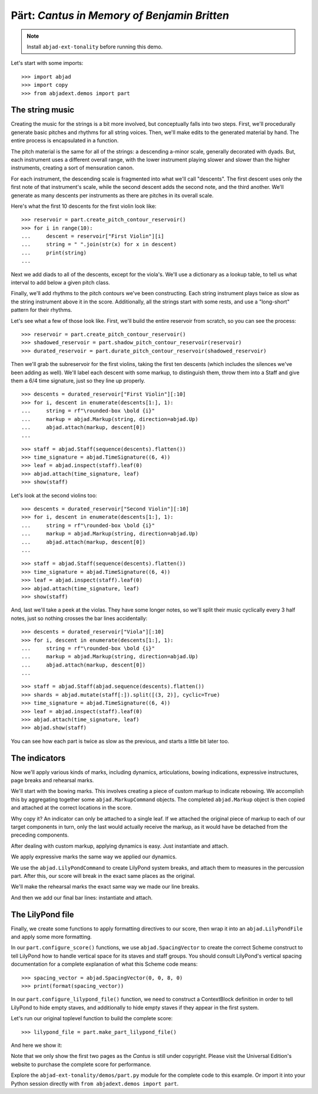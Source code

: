 Pärt: *Cantus in Memory of Benjamin Britten*
============================================

..  book-defaults::
    :lilypond/stylesheet: literature-examples.ily

..  note::

    Install ``abjad-ext-tonality`` before running this demo.

Let's start with some imports:

::

    >>> import abjad
    >>> import copy
    >>> from abjadext.demos import part


The string music
----------------

Creating the music for the strings is a bit more involved, but conceptually
falls into two steps. First, we'll procedurally generate basic pitches and
rhythms for all string voices. Then, we'll make edits to the generated
material by hand. The entire process is encapsulated in a function.

The pitch material is the same for all of the strings: a descending a-minor
scale, generally decorated with dyads. But, each instrument uses a different
overall range, with the lower instrument playing slower and slower than the
higher instruments, creating a sort of mensuration canon.

For each instrument, the descending scale is fragmented into what we'll call
"descents". The first descent uses only the first note of that instrument's
scale, while the second descent adds the second note, and the third another.
We'll generate as many descents per instruments as there are pitches in its
overall scale.

Here's what the first 10 descents for the first violin look like:

::

    >>> reservoir = part.create_pitch_contour_reservoir()
    >>> for i in range(10):
    ...     descent = reservoir["First Violin"][i]
    ...     string = " ".join(str(x) for x in descent)
    ...     print(string)
    ...

Next we add diads to all of the descents, except for the viola's. We'll use a
dictionary as a lookup table, to tell us what interval to add below a given
pitch class.

Finally, we'll add rhythms to the pitch contours we've been constructing. Each
string instrument plays twice as slow as the string instrument above it in the
score. Additionally, all the strings start with some rests, and use a
"long-short" pattern for their rhythms.

Let's see what a few of those look like. First, we'll build the entire
reservoir from scratch, so you can see the process:

::

    >>> reservoir = part.create_pitch_contour_reservoir()
    >>> shadowed_reservoir = part.shadow_pitch_contour_reservoir(reservoir)
    >>> durated_reservoir = part.durate_pitch_contour_reservoir(shadowed_reservoir)

Then we'll grab the subreservoir for the first violins, taking the first ten
descents (which includes the silences we've been adding as well). We'll label
each descent with some markup, to distinguish them, throw them into a Staff and
give them a 6/4 time signature, just so they line up properly.

::

    >>> descents = durated_reservoir["First Violin"][:10]
    >>> for i, descent in enumerate(descents[1:], 1):
    ...     string = rf"\rounded-box \bold {i}"
    ...     markup = abjad.Markup(string, direction=abjad.Up)
    ...     abjad.attach(markup, descent[0])
    ...

::

    >>> staff = abjad.Staff(sequence(descents).flatten())
    >>> time_signature = abjad.TimeSignature((6, 4))
    >>> leaf = abjad.inspect(staff).leaf(0)
    >>> abjad.attach(time_signature, leaf)
    >>> show(staff)

Let's look at the second violins too:

::

    >>> descents = durated_reservoir["Second Violin"][:10]
    >>> for i, descent in enumerate(descents[1:], 1):
    ...     string = rf"\rounded-box \bold {i}"
    ...     markup = abjad.Markup(string, direction=abjad.Up)
    ...     abjad.attach(markup, descent[0])
    ...

::

    >>> staff = abjad.Staff(sequence(descents).flatten())
    >>> time_signature = abjad.TimeSignature((6, 4))
    >>> leaf = abjad.inspect(staff).leaf(0)
    >>> abjad.attach(time_signature, leaf)
    >>> show(staff)

And, last we'll take a peek at the violas. They have some longer notes, so
we'll split their music cyclically every 3 half notes, just so nothing crosses
the bar lines accidentally:

::

    >>> descents = durated_reservoir["Viola"][:10]
    >>> for i, descent in enumerate(descents[1:], 1):
    ...     string = rf"\rounded-box \bold {i}"
    ...     markup = abjad.Markup(string, direction=abjad.Up)
    ...     abjad.attach(markup, descent[0])
    ...

::

    >>> staff = abjad.Staff(abjad.sequence(descents).flatten())
    >>> shards = abjad.mutate(staff[:]).split([(3, 2)], cyclic=True)
    >>> time_signature = abjad.TimeSignature((6, 4))
    >>> leaf = abjad.inspect(staff).leaf(0)
    >>> abjad.attach(time_signature, leaf)
    >>> abjad.show(staff)

You can see how each part is twice as slow as the previous, and starts a little
bit later too. 

The indicators
--------------

Now we'll apply various kinds of marks, including dynamics, articulations,
bowing indications, expressive instructures, page breaks and rehearsal marks.

We'll start with the bowing marks. This involves creating a piece of custom
markup to indicate rebowing. We accomplish this by aggregating together some
``abjad.MarkupCommand`` objects. The completed ``abjad.Markup`` object is then
copied and attached at the correct locations in the score. 

Why copy it?  An indicator can only be attached to a single leaf. If we
attached the original piece of markup to each of our target components in turn,
only the last would actually receive the markup, as it would have be detached
from the preceding components.

After dealing with custom markup, applying dynamics is easy. Just instantiate
and attach.

We apply expressive marks the same way we applied our dynamics.

We use the ``abjad.LilyPondCommand`` to create LilyPond system breaks,
and attach them to measures in the percussion part. After this, our score will
break in the exact same places as the original.

We'll make the rehearsal marks the exact same way we made our line breaks.

And then we add our final bar lines: instantiate and attach.

The LilyPond file
-----------------

Finally, we create some functions to apply formatting directives to our score,
then wrap it into an ``abjad.LilyPondFile`` and apply some more formatting.

In our ``part.configure_score()`` functions, we use ``abjad.SpacingVector`` to
create the correct Scheme construct to tell LilyPond how to handle vertical
space for its staves and staff groups. You should consult LilyPond's vertical
spacing documentation for a complete explanation of what this Scheme code
means:

::

    >>> spacing_vector = abjad.SpacingVector(0, 0, 8, 0)
    >>> print(format(spacing_vector))

In our ``part.configure_lilypond_file()`` function, we need to construct a
ContextBlock definition in order to tell LilyPond to hide empty staves, and
additionally to hide empty staves if they appear in the first system. 

Let's run our original toplevel function to build the complete score:

::

    >>> lilypond_file = part.make_part_lilypond_file()

And here we show it:

..  book::
    :lilypond/no-stylesheet:
    :lilypond/pages: 1-2
    :lilypond/with-columns: 2

    >>> abjad.show(lilypond_file)

Note that we only show the first two pages as the *Cantus* is still under
copyright. Please visit the Universal Edition's website to purchase the complete
score for performance.

Explore the ``abjad-ext-tonality/demos/part.py`` module for the complete code to this
example. Or import it into your Python session directly with ``from
abjadext.demos import part``.
